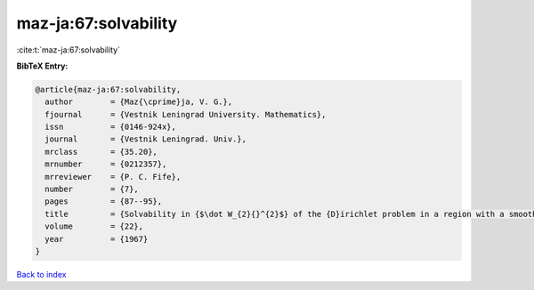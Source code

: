 maz-ja:67:solvability
=====================

:cite:t:`maz-ja:67:solvability`

**BibTeX Entry:**

.. code-block:: bibtex

   @article{maz-ja:67:solvability,
     author        = {Maz{\cprime}ja, V. G.},
     fjournal      = {Vestnik Leningrad University. Mathematics},
     issn          = {0146-924x},
     journal       = {Vestnik Leningrad. Univ.},
     mrclass       = {35.20},
     mrnumber      = {0212357},
     mrreviewer    = {P. C. Fife},
     number        = {7},
     pages         = {87--95},
     title         = {Solvability in {$\dot W_{2}{}^{2}$} of the {D}irichlet problem in a region with a smooth irregular boundary},
     volume        = {22},
     year          = {1967}
   }

`Back to index <../By-Cite-Keys.html>`_
